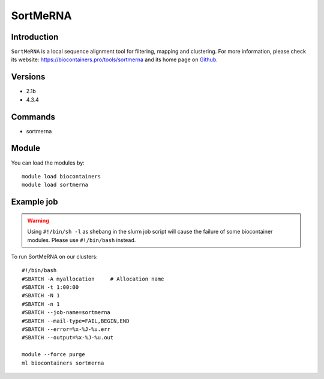 .. _backbone-label:

SortMeRNA
==============================

Introduction
~~~~~~~~
``SortMeRNA`` is a local sequence alignment tool for filtering, mapping and clustering. For more information, please check its website: https://biocontainers.pro/tools/sortmerna and its home page on `Github`_.

Versions
~~~~~~~~
- 2.1b
- 4.3.4

Commands
~~~~~~~
- sortmerna

Module
~~~~~~~~
You can load the modules by::
    
    module load biocontainers
    module load sortmerna

Example job
~~~~~
.. warning::
    Using ``#!/bin/sh -l`` as shebang in the slurm job script will cause the failure of some biocontainer modules. Please use ``#!/bin/bash`` instead.

To run SortMeRNA on our clusters::

    #!/bin/bash
    #SBATCH -A myallocation     # Allocation name 
    #SBATCH -t 1:00:00
    #SBATCH -N 1
    #SBATCH -n 1
    #SBATCH --job-name=sortmerna
    #SBATCH --mail-type=FAIL,BEGIN,END
    #SBATCH --error=%x-%J-%u.err
    #SBATCH --output=%x-%J-%u.out

    module --force purge
    ml biocontainers sortmerna

.. _Github: https://github.com/biocore/sortmerna